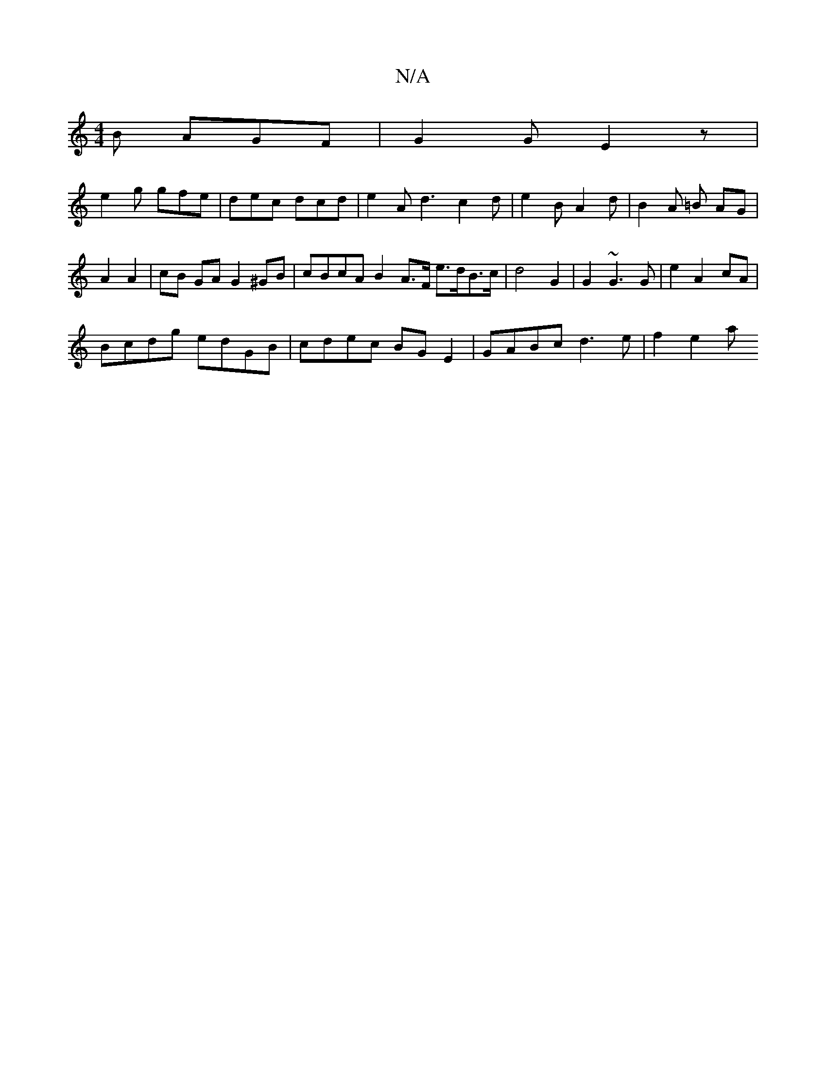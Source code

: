 X:1
T:N/A
M:4/4
R:N/A
K:Cmajor
2B AGF | G2G E2 z |
e2 g gfe | dec dcd | e2 A d3 c2 d | e2B A2 d | B2 A =B AG | 
A2 A2 | cB GA G2 ^GB | cBcA B2 A>F e>dB>c | d4- G2 | G2 ~G3 G | e2 A2- cA |
Bcdg edGB | cdec BG E2 | GABc d3e | f2 e2 a